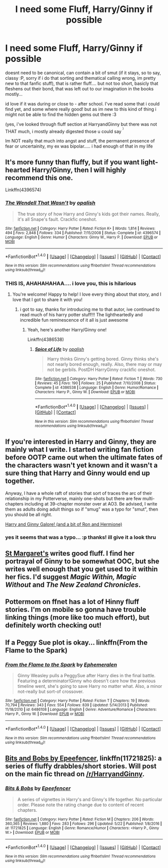 #+TITLE: I need some Fluff, Harry/Ginny if possible

* I need some Fluff, Harry/Ginny if possible
:PROPERTIES:
:Author: Ru-R
:Score: 4
:DateUnix: 1507587671.0
:DateShort: 2017-Oct-10
:FlairText: Fic Search
:END:
doesnt need to be canonical, can contain a bit of smut (if it stays, so to say, classy :P, sorry if i do that sorting and thematical calling wrong, im pretty new to that fanfic stuff), that is rather fluff.... but not too short, basicly that fleshens out their bond, that was left out to our imagination in the books mostly...

id love if it was during or close to - after school. I've read some that i could find yet, and some where really good! but as im new to this kind of thing i might not be able to find the hidden gems out there :3

(yes, i've looked through fluff section at HarryandGinny but there was not THAT much, i mostly already digested those u could say ^{^{)}}

Im NOT really that much into angst and stuff, the permanent presence of fear or uncertainity, my ex was bipolar..... i had enough of that in my life


** It's more funny than fluffy, but if you want light-hearted Harry/Ginny, then I will highly recommend this one.

Linkffn(4396574)
:PROPERTIES:
:Author: CryptidGrimnoir
:Score: 6
:DateUnix: 1507591905.0
:DateShort: 2017-Oct-10
:END:

*** [[http://www.fanfiction.net/s/4396574/1/][*/The Wendell That Wasn't/*]] by [[https://www.fanfiction.net/u/188153/opalish][/opalish/]]

#+begin_quote
  The true story of how Harry and Ginny's kids got their names. Really, it's all Snape's fault. Crackfic oneshot.
#+end_quote

^{/Site/: [[http://www.fanfiction.net/][fanfiction.net]] *|* /Category/: Harry Potter *|* /Rated/: Fiction K+ *|* /Words/: 1,814 *|* /Reviews/: 494 *|* /Favs/: 2,848 *|* /Follows/: 334 *|* /Published/: 7/15/2008 *|* /Status/: Complete *|* /id/: 4396574 *|* /Language/: English *|* /Genre/: Humor *|* /Characters/: Ginny W., Harry P. *|* /Download/: [[http://www.ff2ebook.com/old/ffn-bot/index.php?id=4396574&source=ff&filetype=epub][EPUB]] or [[http://www.ff2ebook.com/old/ffn-bot/index.php?id=4396574&source=ff&filetype=mobi][MOBI]]}

--------------

*FanfictionBot*^{1.4.0} *|* [[[https://github.com/tusing/reddit-ffn-bot/wiki/Usage][Usage]]] | [[[https://github.com/tusing/reddit-ffn-bot/wiki/Changelog][Changelog]]] | [[[https://github.com/tusing/reddit-ffn-bot/issues/][Issues]]] | [[[https://github.com/tusing/reddit-ffn-bot/][GitHub]]] | [[[https://www.reddit.com/message/compose?to=tusing][Contact]]]

^{/New in this version: Slim recommendations using/ ffnbot!slim! /Thread recommendations using/ linksub(thread_id)!}
:PROPERTIES:
:Author: FanfictionBot
:Score: 2
:DateUnix: 1507591915.0
:DateShort: 2017-Oct-10
:END:


*** THIS IS, AHAHAHAHAA.... i love you, this is hilarious
:PROPERTIES:
:Author: Ru-R
:Score: 2
:DateUnix: 1507594651.0
:DateShort: 2017-Oct-10
:END:

**** You're welcome! Happy to help! I love every thing about that story, and I love that I got to share it with you!
:PROPERTIES:
:Author: CryptidGrimnoir
:Score: 2
:DateUnix: 1507595495.0
:DateShort: 2017-Oct-10
:END:

***** i got to say, thanks for introducing me to that autor, ive continued to read much of his harry potter stuff!!! The lightheartedly and incredible fun reminescence of it all is just awesome
:PROPERTIES:
:Author: Ru-R
:Score: 2
:DateUnix: 1507597263.0
:DateShort: 2017-Oct-10
:END:

****** Yeah, here's another Harry/Ginny one!

Linkffn(4386538)
:PROPERTIES:
:Author: CryptidGrimnoir
:Score: 1
:DateUnix: 1507598224.0
:DateShort: 2017-Oct-10
:END:

******* [[http://www.fanfiction.net/s/4386538/1/][*/Spice of Life/*]] by [[https://www.fanfiction.net/u/188153/opalish][/opalish/]]

#+begin_quote
  Harry thinks Ginny's getting bored. Ginny thinks she's not nearly bored enough, really. Also, there may or may not be gerbils. PostDH HarryGinny crackfic oneshot.
#+end_quote

^{/Site/: [[http://www.fanfiction.net/][fanfiction.net]] *|* /Category/: Harry Potter *|* /Rated/: Fiction T *|* /Words/: 730 *|* /Reviews/: 45 *|* /Favs/: 190 *|* /Follows/: 25 *|* /Published/: 7/10/2008 *|* /Status/: Complete *|* /id/: 4386538 *|* /Language/: English *|* /Genre/: Humor/Romance *|* /Characters/: Harry P., Ginny W. *|* /Download/: [[http://www.ff2ebook.com/old/ffn-bot/index.php?id=4386538&source=ff&filetype=epub][EPUB]] or [[http://www.ff2ebook.com/old/ffn-bot/index.php?id=4386538&source=ff&filetype=mobi][MOBI]]}

--------------

*FanfictionBot*^{1.4.0} *|* [[[https://github.com/tusing/reddit-ffn-bot/wiki/Usage][Usage]]] | [[[https://github.com/tusing/reddit-ffn-bot/wiki/Changelog][Changelog]]] | [[[https://github.com/tusing/reddit-ffn-bot/issues/][Issues]]] | [[[https://github.com/tusing/reddit-ffn-bot/][GitHub]]] | [[[https://www.reddit.com/message/compose?to=tusing][Contact]]]

^{/New in this version: Slim recommendations using/ ffnbot!slim! /Thread recommendations using/ linksub(thread_id)!}
:PROPERTIES:
:Author: FanfictionBot
:Score: 1
:DateUnix: 1507598270.0
:DateShort: 2017-Oct-10
:END:


** If you're interested in Harry and Ginny, they are mainly what I write. I started writing fan fiction before OOTP came out when the ultimate fates of the characters wasn't yet known and it wasn't a sure thing that Harry and Ginny would end up together.

Anyway, I have a whole raft of stories that sort of traces the arc of their relationship in my Potterverse, mainly one-shots but there are few multi-chapters including at 39-chapter monster over at AO3. Be advised, I write them as adults doing adult things so if "smug" was a typo for "smut", then you should be all right.

[[https://archiveofourown.org/users/jenorama/pseuds/jenorama][Harry and Ginny Galore! (and a bit of Ron and Hermione)]]
:PROPERTIES:
:Author: jenorama_CA
:Score: 3
:DateUnix: 1507588464.0
:DateShort: 2017-Oct-10
:END:

*** yes it seems that was a typo... :p thanks! ill give it a look thru
:PROPERTIES:
:Author: Ru-R
:Score: 2
:DateUnix: 1507589829.0
:DateShort: 2017-Oct-10
:END:


** [[http://www.siye.co.uk/siye/viewuser.php?uid=577][St Margaret's]] writes good fluff. I find her portrayal of Ginny to be somewhat OOC, but she writes well enough that you get used to it within her fics. I'd suggest /Magic Within, Magic Without/ and /The New Zealand Chronicles/.
:PROPERTIES:
:Author: PsychoGeek
:Score: 1
:DateUnix: 1507592355.0
:DateShort: 2017-Oct-10
:END:


** Pottermom on ffnet has a lot of Hinny fluff stories. I'm on mobile so gonna have trouble linking things (more like too much effort), but definitely worth checking out!
:PROPERTIES:
:Author: fireflii
:Score: 1
:DateUnix: 1507609491.0
:DateShort: 2017-Oct-10
:END:


** If a Peggy Sue plot is okay... linkffn(From the Flame to the Spark)
:PROPERTIES:
:Author: Ephemeralen
:Score: 1
:DateUnix: 1507618790.0
:DateShort: 2017-Oct-10
:END:

*** [[http://www.fanfiction.net/s/6486108/1/][*/From the Flame to the Spark/*]] by [[https://www.fanfiction.net/u/2574969/Ephemeralen][/Ephemeralen/]]

#+begin_quote
  Ginny Weasley pulls a PeggySue after Harry dies in the final battle. Featuring a determinator!Ginny who doesn't care how the previous timeline went, she's going to save Harry no matter what. Also, a minor not-really but sort-of crossover.
#+end_quote

^{/Site/: [[http://www.fanfiction.net/][fanfiction.net]] *|* /Category/: Harry Potter *|* /Rated/: Fiction T *|* /Chapters/: 19 *|* /Words/: 70,794 *|* /Reviews/: 343 *|* /Favs/: 554 *|* /Follows/: 839 *|* /Updated/: 5/14/2013 *|* /Published/: 11/18/2010 *|* /id/: 6486108 *|* /Language/: English *|* /Genre/: Adventure/Romance *|* /Characters/: Harry P., Ginny W. *|* /Download/: [[http://www.ff2ebook.com/old/ffn-bot/index.php?id=6486108&source=ff&filetype=epub][EPUB]] or [[http://www.ff2ebook.com/old/ffn-bot/index.php?id=6486108&source=ff&filetype=mobi][MOBI]]}

--------------

*FanfictionBot*^{1.4.0} *|* [[[https://github.com/tusing/reddit-ffn-bot/wiki/Usage][Usage]]] | [[[https://github.com/tusing/reddit-ffn-bot/wiki/Changelog][Changelog]]] | [[[https://github.com/tusing/reddit-ffn-bot/issues/][Issues]]] | [[[https://github.com/tusing/reddit-ffn-bot/][GitHub]]] | [[[https://www.reddit.com/message/compose?to=tusing][Contact]]]

^{/New in this version: Slim recommendations using/ ffnbot!slim! /Thread recommendations using/ linksub(thread_id)!}
:PROPERTIES:
:Author: FanfictionBot
:Score: 1
:DateUnix: 1507618806.0
:DateShort: 2017-Oct-10
:END:


** [[https://www.fanfiction.net/s/11721825/1/Bits-Bobs][Bits and Bobs by Epeefencer]], linkffn(11721825): a series of fluffy drabbles/short stories. Will post on the main fic thread on [[/r/HarryandGinny]].
:PROPERTIES:
:Author: stefvh
:Score: 1
:DateUnix: 1507625283.0
:DateShort: 2017-Oct-10
:END:

*** [[http://www.fanfiction.net/s/11721825/1/][*/Bits & Bobs/*]] by [[https://www.fanfiction.net/u/2505393/Epeefencer][/Epeefencer/]]

#+begin_quote
  A series of vignettes in Harry's and Ginny's life together. No particular order. Please note the rating change due to content of recent chapters.
#+end_quote

^{/Site/: [[http://www.fanfiction.net/][fanfiction.net]] *|* /Category/: Harry Potter *|* /Rated/: Fiction M *|* /Chapters/: 206 *|* /Words/: 360,365 *|* /Reviews/: 1,880 *|* /Favs/: 283 *|* /Follows/: 296 *|* /Updated/: 5/22 *|* /Published/: 1/8/2016 *|* /id/: 11721825 *|* /Language/: English *|* /Genre/: Romance/Humor *|* /Characters/: <Harry P., Ginny W.> *|* /Download/: [[http://www.ff2ebook.com/old/ffn-bot/index.php?id=11721825&source=ff&filetype=epub][EPUB]] or [[http://www.ff2ebook.com/old/ffn-bot/index.php?id=11721825&source=ff&filetype=mobi][MOBI]]}

--------------

*FanfictionBot*^{1.4.0} *|* [[[https://github.com/tusing/reddit-ffn-bot/wiki/Usage][Usage]]] | [[[https://github.com/tusing/reddit-ffn-bot/wiki/Changelog][Changelog]]] | [[[https://github.com/tusing/reddit-ffn-bot/issues/][Issues]]] | [[[https://github.com/tusing/reddit-ffn-bot/][GitHub]]] | [[[https://www.reddit.com/message/compose?to=tusing][Contact]]]

^{/New in this version: Slim recommendations using/ ffnbot!slim! /Thread recommendations using/ linksub(thread_id)!}
:PROPERTIES:
:Author: FanfictionBot
:Score: 1
:DateUnix: 1507625298.0
:DateShort: 2017-Oct-10
:END:

